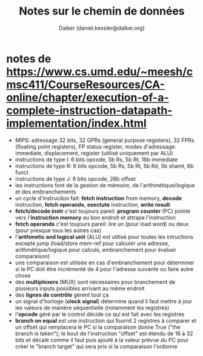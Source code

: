 #+TITLE: Notes sur le chemin de données
#+AUTHOR: Dalker (daniel.kessler@dalker.org)

* notes de https://www.cs.umd.edu/~meesh/cmsc411/CourseResources/CA-online/chapter/execution-of-a-complete-instruction-datapath-implementation/index.html
  - MIPS: adressage 32 bits, 32 GPRs (general purpose registers), 32 FPRs
    (floating point registers), FP status register, modes d'adressage:
    immediate, displacement, register (utilisé uniquement par ALU)
  - instructions de type I: 6 bits opcode, 5b Rs, 5b Rt, 16b immediate
  - instructions de type R: 6 bits opcode, 5b Rs, 5b Rt, 5b Rd, 5b shamt, 6b funct
  - instructions de type J: 6 bits opcode, 26b offset
  - les instructions font de la gestion de mémoire, de l'arithmétique/logique et
    des embranchements
  - un cycle d'instruciton fait: *fetch instruction* from memory, *decode*
    instruction, *fetch operands*, *exectute* instruction, *write result*
  - *fetch/decode instr* c'est toujours pareil: *program counter* (PC) pointe
    vers l'*instruction memory* au bon endroit et attrape l'instruction
  - *fetch operands* c'est toujours pareil: lire un (pour load word) ou deux
    (pour presque tous les autres cas)
  - l'*arithmetic and logical unit* (ALU) est utilisé pour toutes les
    intructions excepté jump (load/store mem-ref pour calculer une adresse,
    arithmétique/logique pour calculs, embranchement pour évaluer comparaison)
  - une comparaison est utilisée en cas d'embranchement pour déterminer si le PC
    doit être incrémenté de 4 pour l'adresse suivante ou faire autre chose
  - des *multiplexers* (MUX) sont nécessaires pour branchement de plusieurs
    inputs possibles arrivant au même endroit
  - des *lignes de contrôle* gèrent tout ça
  - un signal d'horloge (*clock signal*) détermine quand il faut mettre à jour
    les valeurs de manière séquentielle (notamment les registres)
  - l'*opcode* géré par le control décide ce qui est fait avec les registres
  - *branch on equal* est une instruction qui fournit 2 registres à comparer et
    un offset qui remplacera le PC si la comparaison donne True ("the branch is
    taken"); le bout de l'instruction "offset" est étendu de 16 à 32 bits et
    décalé comme il faut puis ajouté à la valeur prévue du PC pour créer le
    "branch target" qui sera pris si la comparaison l'ordonne
 
